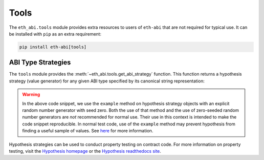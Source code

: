 .. _tools:

Tools
=====

The ``eth_abi.tools`` module provides extra resources to users of ``eth-abi``
that are not required for typical use.  It can be installed with ``pip`` as an
extra requirement:

.. code-block:: bash

    pip install eth-abi[tools]


ABI Type Strategies
-------------------

The ``tools`` module provides the :meth:`~eth_abi.tools.get_abi_strategy`
function.  This function returns a hypothesis strategy (value generator) for any
given ABI type specified by its canonical string representation:

.. doctest::

    >>> from eth_abi.tools import get_abi_strategy
    >>> import random

    >>> uint_st = get_abi_strategy('uint8')
    >>> uint_st
    integers(min_value=0, max_value=255)
    >>> uint_st.example(random.Random(0))
    10

    >>> uint_list_st = get_abi_strategy('uint8[2]')
    >>> uint_list_st
    lists(elements=integers(min_value=0, max_value=255), min_size=2, max_size=2)
    >>> uint_list_st.example(random.Random(0))
    [66, 247]

    >>> fixed_st = get_abi_strategy('fixed8x1')
    >>> fixed_st
    decimals(min_value=-128, max_value=127, places=0).map(scale_by_Eneg1)
    >>> fixed_st.example(random.Random(0))
    Decimal('9.8')

    >>> tuple_st = get_abi_strategy('(bool,string)')
    >>> tuple_st
    tuples(booleans(), text())
    >>> tuple_st.example(random.Random(0))
    (False, '')

.. warning::

    In the above code snippet, we use the ``example`` method on hypothesis
    strategy objects with an explicit random number generator with seed zero.
    Both the use of that method and the use of zero-seeded random number
    generators are *not* recommended for normal use.  Their use in this context
    is intended to make the code snippet reproducible.  In normal test code,
    use of the ``example`` method may prevent hypothesis from finding a useful
    sample of values.  See `here
    <https://github.com/HypothesisWorks/hypothesis/blob/31a181fb7c5ce4227d4475f667a776ce86cd412c/hypothesis-python/src/hypothesis/searchstrategy/strategies.py#L258-L266>`_
    for more information.

Hypothesis strategies can be used to conduct property testing on contract code.
For more information on property testing, visit the `Hypothesis homepage
<https://hypothesis.works>`_ or the `Hypothesis readthedocs site
<https://hypothesis.readthedocs.io/en/latest/>`_.

